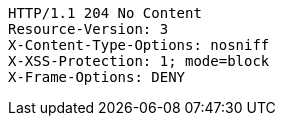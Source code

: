 [source,http,options="nowrap"]
----
HTTP/1.1 204 No Content
Resource-Version: 3
X-Content-Type-Options: nosniff
X-XSS-Protection: 1; mode=block
X-Frame-Options: DENY

----